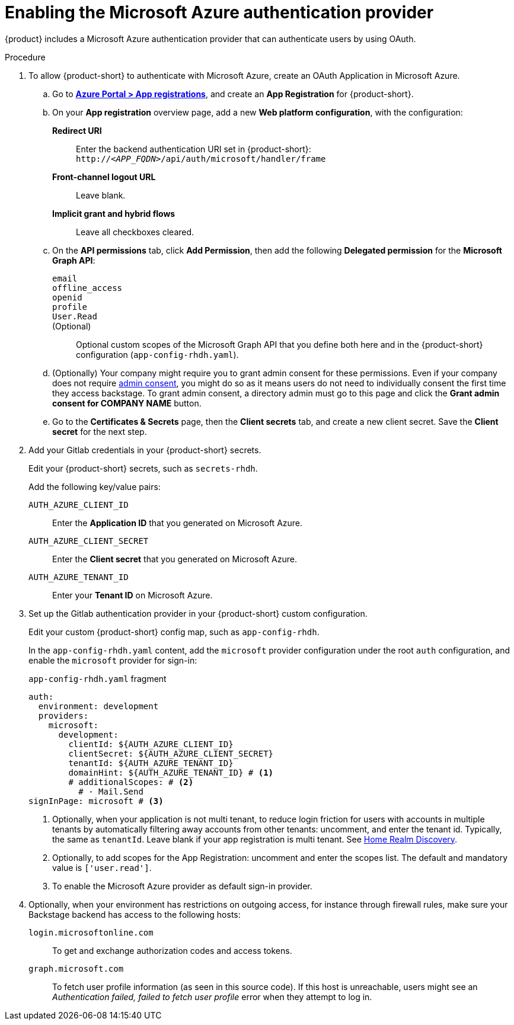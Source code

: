 [id='proc-adding-azure-as-an-authentication-provider_{context}']
= Enabling the Microsoft Azure authentication provider

{product} includes a Microsoft Azure authentication provider that can authenticate users by using OAuth.

.Procedure
. To allow {product-short} to authenticate with Microsoft Azure, create an OAuth Application in Microsoft Azure.

.. Go to link:https://portal.azure.com/#view/Microsoft_AAD_RegisteredApps/ApplicationsListBlade[*Azure Portal > App registrations*], and create an *App Registration* for {product-short}.

.. On your *App registration* overview page, add a new *Web platform configuration*, with the configuration:

*Redirect URI*:: Enter the backend authentication URI set in {product-short}: `pass:c,a,q[http://_<APP_FQDN>_/api/auth/microsoft/handler/frame]`
*Front-channel logout URL*:: Leave blank.
*Implicit grant and hybrid flows*:: Leave all checkboxes cleared.

.. On the *API permissions* tab, click *Add Permission*, then add the following *Delegated permission* for the
*Microsoft Graph API*:

`email`:::
`offline_access`:::
`openid`:::
`profile`:::
`User.Read`:::
(Optional)::: Optional custom scopes of the Microsoft Graph API that you define both here and in the {product-short} configuration (`app-config-rhdh.yaml`).

.. (Optionally) Your company might require you to grant admin consent for these permissions.
Even if your company does not require link:https://learn.microsoft.com/en-us/azure/active-directory/manage-apps/user-admin-consent-overview[admin consent], you might do so as it means users do not need to individually consent the first time they access backstage.
To grant admin consent, a directory admin must go to this page and click the *Grant admin consent for COMPANY NAME* button.

.. Go to the *Certificates & Secrets* page, then the *Client secrets* tab, and create a new client secret.
Save the *Client secret* for the next step.

. Add your Gitlab credentials in your {product-short} secrets.
+
Edit your {product-short} secrets, such as `secrets-rhdh`.
+
Add the following key/value pairs:
+
`AUTH_AZURE_CLIENT_ID`:: Enter the *Application ID* that you generated on Microsoft Azure.
`AUTH_AZURE_CLIENT_SECRET`:: Enter the *Client secret* that you generated on Microsoft Azure.
`AUTH_AZURE_TENANT_ID`:: Enter your *Tenant ID* on Microsoft Azure.

. Set up the Gitlab authentication provider in your {product-short} custom configuration.
+
Edit your custom {product-short} config map, such as `app-config-rhdh`.
+
In the `app-config-rhdh.yaml` content, add the `microsoft` provider configuration under the root `auth` configuration, and enable the `microsoft` provider for sign-in:
+
.`app-config-rhdh.yaml` fragment
[source,yaml,subs="+quotes,+attributes"]
----
auth:
  environment: development
  providers:
    microsoft:
      development:
        clientId: ${AUTH_AZURE_CLIENT_ID}
        clientSecret: ${AUTH_AZURE_CLIENT_SECRET}
        tenantId: ${AUTH_AZURE_TENANT_ID}
        domainHint: ${AUTH_AZURE_TENANT_ID} # <1>
        # additionalScopes: # <2>
          # - Mail.Send
signInPage: microsoft # <3>
----
+
<1> Optionally, when your application is not multi tenant,
to reduce login friction for users with accounts in multiple tenants
by automatically filtering away accounts from other tenants:
uncomment, and enter the tenant id.
Typically, the same as `tenantId`.
Leave blank if your app registration is multi tenant.
See link:https://learn.microsoft.com/en-us/azure/active-directory/manage-apps/home-realm-discovery-policy[Home Realm Discovery].
<2> Optionally, to add scopes for the App Registration: uncomment and enter the scopes list.
The default and mandatory value is `['user.read']`.
<3> To enable the Microsoft Azure provider as default sign-in provider.

. Optionally, when your environment has restrictions on outgoing access, for instance through firewall rules, make sure your Backstage backend has access to the following hosts:

`login.microsoftonline.com`:: To get and exchange authorization codes and access tokens.

`graph.microsoft.com`:: To fetch user profile information (as seen in this source code).
If this host is unreachable, users might see an _Authentication failed, failed to fetch user profile_ error when they attempt to log in.
